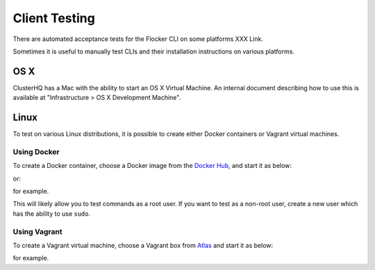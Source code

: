Client Testing
==============

There are automated acceptance tests for the Flocker CLI on some platforms XXX Link.

Sometimes it is useful to manually test CLIs and their installation instructions on various platforms.

OS X
----

ClusterHQ has a Mac with the ability to start an OS X Virtual Machine.
An internal document describing how to use this is available at "Infrastructure > OS X Development Machine".

Linux
-----

To test on various Linux distributions, it is possible to create either Docker containers or Vagrant virtual machines.

Using Docker
^^^^^^^^^^^^

To create a Docker container, choose a Docker image from the `Docker Hub <https://registry.hub.docker.com>`_, and start it as below:

.. prompt:: bash $

   docker run -i -t ubuntu /bin/bash

or:

.. prompt:: bash $

   docker run -i -t fedora:20 /bin/bash

for example.

This will likely allow you to test commands as a root user.
If you want to test as a non-root user, create a new user which has the ability to use ``sudo``.

Using Vagrant
^^^^^^^^^^^^^

To create a Vagrant virtual machine, choose a Vagrant box from `Atlas <https://atlas.hashicorp.com/boxes/search>`_ and start it as below:

.. prompt:: bash $

   vagrant init ubuntu/trusty64
   vagrant up
   vagrant ssh

for example.
